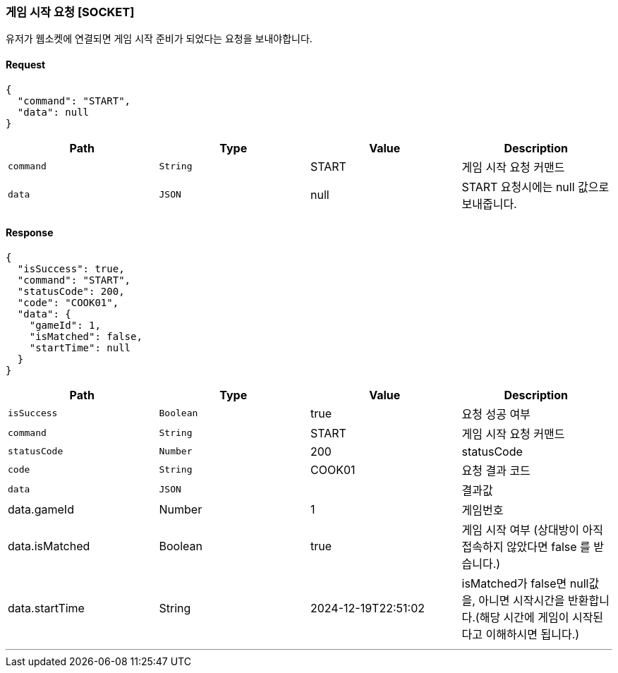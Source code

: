 === 게임 시작 요청 [SOCKET]
유저가 웹소켓에 연결되면 게임 시작 준비가 되었다는 요청을 보내야합니다.

==== Request
[source,json,options="nowrap"]
----
{
  "command": "START",
  "data": null
}
----

|===
|Path|Type|Value|Description

|`+command+`
|`+String+`
|START
|게임 시작 요청 커맨드

|`+data+`
|`+JSON+`
|null
|START 요청시에는 null 값으로 보내줍니다.

|===

==== Response
[source,json,options="nowrap"]
----
{
  "isSuccess": true,
  "command": "START",
  "statusCode": 200,
  "code": "COOK01",
  "data": {
    "gameId": 1,
    "isMatched": false,
    "startTime": null
  }
}
----

|===
|Path|Type|Value|Description

|`+isSuccess+`
|`+Boolean+`
|true
|요청 성공 여부

|`+command+`
|`+String+`
|START
|게임 시작 요청 커맨드

|`+statusCode+`
|`+Number+`
|200
|statusCode

|`+code+`
|`+String+`
|COOK01
|요청 결과 코드

|`+data+`
|`+JSON+`
|
|결과값

|data.gameId
|Number
|1
|게임번호

|data.isMatched
|Boolean
|true
|게임 시작 여부 (상대방이 아직 접속하지 않았다면 false 를 받습니다.)

|data.startTime
|String
|2024-12-19T22:51:02
|isMatched가 false면 null값을, 아니면 시작시간을 반환합니다.(해당 시간에 게임이 시작된다고 이해하시면 됩니다.)

|===

'''